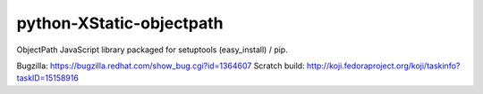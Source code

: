 python-XStatic-objectpath
=========================
ObjectPath JavaScript library packaged for setuptools (easy_install) / pip.

Bugzilla: https://bugzilla.redhat.com/show_bug.cgi?id=1364607
Scratch build: http://koji.fedoraproject.org/koji/taskinfo?taskID=15158916
